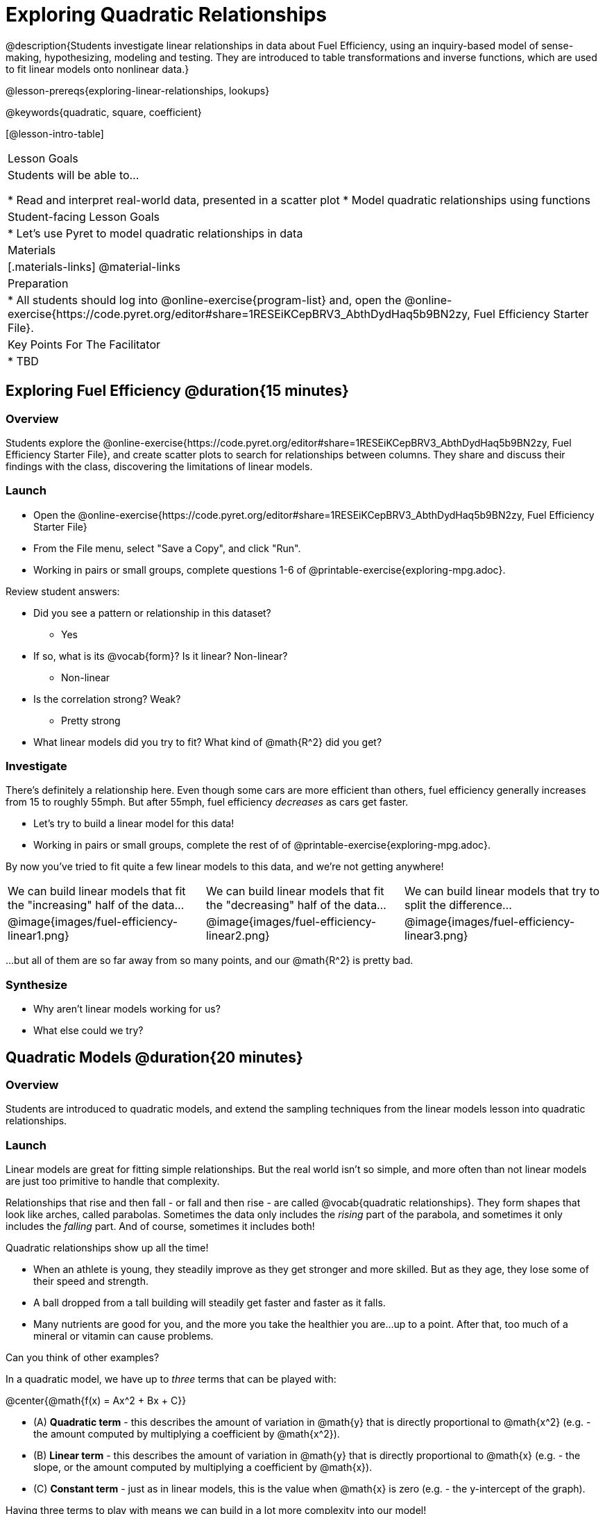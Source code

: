 = Exploring Quadratic Relationships

@description{Students investigate linear relationships in data about Fuel Efficiency, using an inquiry-based model of sense-making, hypothesizing, modeling and testing. They are introduced to table transformations and inverse functions, which are used to fit linear models onto nonlinear data.}

@lesson-prereqs{exploring-linear-relationships, lookups}

@keywords{quadratic, square, coefficient}

[@lesson-intro-table]
|===

| Lesson Goals
| Students will be able to...

* Read and interpret real-world data, presented in a scatter plot
* Model quadratic relationships using functions

| Student-facing Lesson Goals
|

* Let's use Pyret to model quadratic relationships in data


| Materials
|[.materials-links]
@material-links

| Preparation
|
* All students should log into @online-exercise{program-list} and, open the @online-exercise{https://code.pyret.org/editor#share=1RESEiKCepBRV3_AbthDydHaq5b9BN2zy, Fuel Efficiency Starter File}.

| Key Points For The Facilitator
|
* TBD
|===

== Exploring Fuel Efficiency @duration{15 minutes}

=== Overview
Students explore the @online-exercise{https://code.pyret.org/editor#share=1RESEiKCepBRV3_AbthDydHaq5b9BN2zy, Fuel Efficiency Starter File}, and create scatter plots to search for relationships between columns. They share and discuss their findings with the class, discovering the limitations of linear models.

=== Launch

[.lesson-instruction]
- Open the @online-exercise{https://code.pyret.org/editor#share=1RESEiKCepBRV3_AbthDydHaq5b9BN2zy, Fuel Efficiency Starter File}
- From the File menu, select "Save a Copy", and click "Run".
- Working in pairs or small groups, complete questions 1-6 of @printable-exercise{exploring-mpg.adoc}.

Review student answers:

- Did you see a pattern or relationship in this dataset?
** Yes
- If so, what is its @vocab{form}? Is it linear? Non-linear?
** Non-linear
- Is the correlation strong? Weak?
** Pretty strong
- What linear models did you try to fit? What kind of @math{R^2} did you get?


=== Investigate

There's definitely a relationship here. Even though some cars are more efficient than others, fuel efficiency generally increases from 15 to roughly 55mph. But after 55mph, fuel efficiency _decreases_ as cars get faster.

[.lesson-instruction]
- Let's try to build a linear model for this data!
- Working in pairs or small groups, complete the rest of of @printable-exercise{exploring-mpg.adoc}.

By now you've tried to fit quite a few linear models to this data, and we're not getting anywhere!

[cols="^.^1a,^.^1a,^.^1a", frame="none", stripes="none"]
|===
| We can build linear models that fit the "increasing" half of the data...
| We can build linear models that fit the "decreasing" half of the data...
| We can build linear models that try to split the difference...

| @image{images/fuel-efficiency-linear1.png}
| @image{images/fuel-efficiency-linear2.png}
| @image{images/fuel-efficiency-linear3.png}
|===

...but all of them are so far away from so many points, and our @math{R^2} is pretty bad.

=== Synthesize

- Why aren't linear models working for us?
- What else could we try?

== Quadratic Models @duration{20 minutes}

=== Overview

Students are introduced to quadratic models, and extend the sampling techniques from the linear models lesson into quadratic relationships.

=== Launch

Linear models are great for fitting simple relationships. But the real world isn't so simple, and more often than not linear models are just too primitive to handle that complexity.

Relationships that rise and then fall - or fall and then rise - are called @vocab{quadratic relationships}. They form shapes that look like arches, called parabolas. Sometimes the data only includes the _rising_ part of the parabola, and sometimes it only includes the _falling_ part. And of course, sometimes it includes both!

Quadratic relationships show up all the time!

- When an athlete is young, they steadily improve as they get stronger and more skilled. But as they age, they lose some of their speed and strength.
- A ball dropped from a tall building will steadily get faster and faster as it falls.
- Many nutrients are good for you, and the more you take the healthier you are...up to a point. After that, too much of a mineral or vitamin can cause problems.

Can you think of other examples?

In a quadratic model, we have up to _three_ terms that can be played with:

@center{@math{f(x) = Ax^2 + Bx + C}}

- (A) *Quadratic term* - this describes the amount of variation in @math{y} that is directly proportional to @math{x^2} (e.g. - the amount computed by multiplying a coefficient by @math{x^2}).
- (B) *Linear term* - this describes the amount of variation in @math{y} that is directly proportional to @math{x} (e.g. - the slope, or the amount computed by multiplying a coefficient by @math{x}).
- +(C)+ *Constant term* - just as in linear models, this is the value when @math{x} is zero (e.g. - the y-intercept of the graph).

Having three terms to play with means we can build in a lot more complexity into our model!

=== Investigate

[.lesson-instruction]
Complete @printable-exercise{model-speed-v-mpg.adoc}

=== Synthesize

* What was the highest @math{R^2} you were able to get?
* What model was that?
* Could a quadratic model be used to fit a linear relationship?
** YES! If the coefficient of the quadratic term is zero, it's equivalent to a linear model.

== Fitting Nonlinear Models @duration{25 minutes}

=== Overview

Students learn to transform the data into a linear shape, building a new column by applying a function to each row. This new data can be fit with a linear model. By applying the _inverse_ of this transformation to their linear model, they retrieve the quadratic model.

=== Launch


=== Investigate



=== Synthesize


